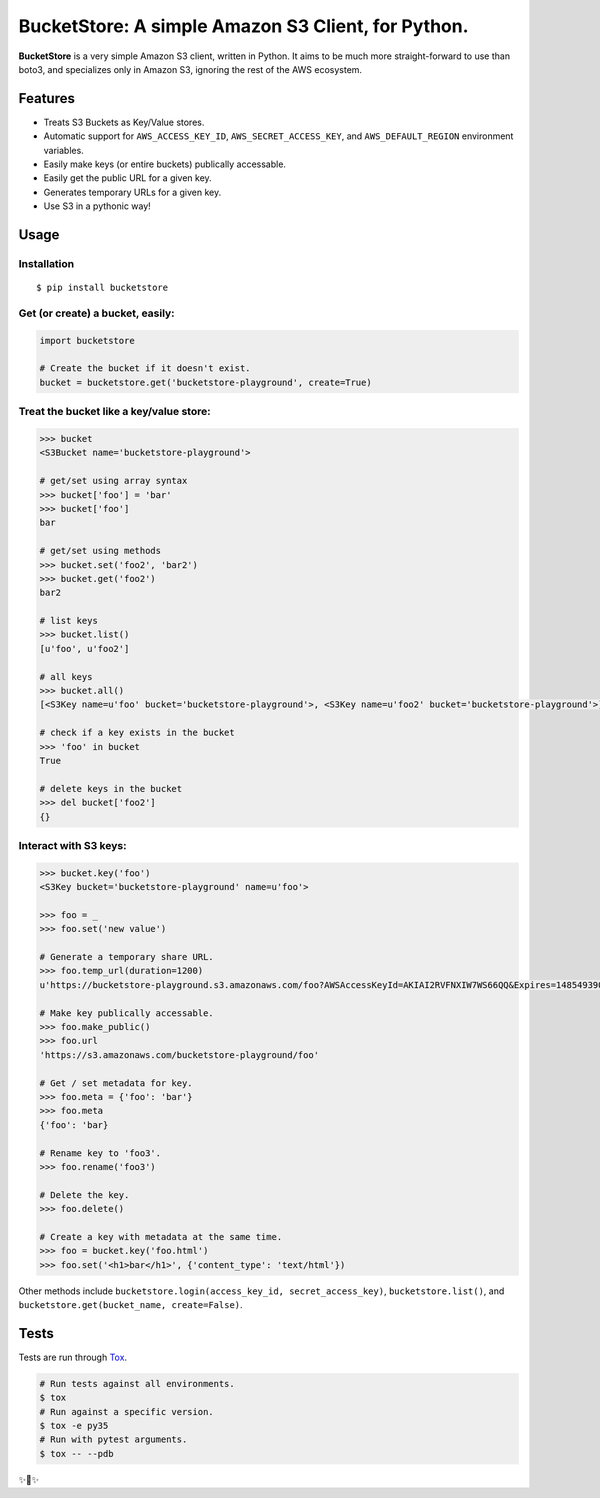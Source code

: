 BucketStore: A simple Amazon S3 Client, for Python.
===================================================

.. image:: https://travis-ci.org/jpetrucciani/bucketstore.svg?branch=master
    :target: https://travis-ci.org/jpetrucciani/bucketstore


.. image:: https://badge.fury.io/py/bucketstore.svg
   :target: https://badge.fury.io/py/bucketstore
   :alt: PyPI version


.. image:: https://img.shields.io/badge/code%20style-black-000000.svg
   :target: https://github.com/ambv/black
   :alt: Code style: black


.. image:: https://img.shields.io/badge/python-3.5+-blue.svg
   :target: https://www.python.org/downloads/release/python-350/
   :alt: Python 3.5+ supported


**BucketStore** is a very simple Amazon S3 client, written in Python. It
aims to be much more straight-forward to use than boto3, and specializes
only in Amazon S3, ignoring the rest of the AWS ecosystem.


Features
--------

- Treats S3 Buckets as Key/Value stores.
- Automatic support for ``AWS_ACCESS_KEY_ID``, ``AWS_SECRET_ACCESS_KEY``, and ``AWS_DEFAULT_REGION`` environment variables.
- Easily make keys (or entire buckets) publically accessable.
- Easily get the public URL for a given key.
- Generates temporary URLs for a given key.
- Use S3 in a pythonic way!

Usage
-----

Installation
^^^^^^^^^^^^

::

    $ pip install bucketstore

Get (or create) a bucket, easily:
^^^^^^^^^^^^^^^^^^^^^^^^^^^^^^^^^

.. code-block:: python

    import bucketstore

    # Create the bucket if it doesn't exist.
    bucket = bucketstore.get('bucketstore-playground', create=True)


Treat the bucket like a key/value store:
^^^^^^^^^^^^^^^^^^^^^^^^^^^^^^^^^^^^^^^^

.. code-block:: pycon

    >>> bucket
    <S3Bucket name='bucketstore-playground'>

    # get/set using array syntax
    >>> bucket['foo'] = 'bar'
    >>> bucket['foo']
    bar

    # get/set using methods
    >>> bucket.set('foo2', 'bar2')
    >>> bucket.get('foo2')
    bar2

    # list keys
    >>> bucket.list()
    [u'foo', u'foo2']

    # all keys
    >>> bucket.all()
    [<S3Key name=u'foo' bucket='bucketstore-playground'>, <S3Key name=u'foo2' bucket='bucketstore-playground'>]

    # check if a key exists in the bucket
    >>> 'foo' in bucket
    True

    # delete keys in the bucket
    >>> del bucket['foo2']
    {}


Interact with S3 keys:
^^^^^^^^^^^^^^^^^^^^^^

.. code-block:: pycon

    >>> bucket.key('foo')
    <S3Key bucket='bucketstore-playground' name=u'foo'>

    >>> foo = _
    >>> foo.set('new value')

    # Generate a temporary share URL.
    >>> foo.temp_url(duration=1200)
    u'https://bucketstore-playground.s3.amazonaws.com/foo?AWSAccessKeyId=AKIAI2RVFNXIW7WS66QQ&Expires=1485493909&Signature=L3gD9avwQZQO1i11dIJXUiZ7Nx8%3D'

    # Make key publically accessable.
    >>> foo.make_public()
    >>> foo.url
    'https://s3.amazonaws.com/bucketstore-playground/foo'

    # Get / set metadata for key.
    >>> foo.meta = {'foo': 'bar'}
    >>> foo.meta
    {'foo': 'bar}

    # Rename key to 'foo3'.
    >>> foo.rename('foo3')

    # Delete the key.
    >>> foo.delete()

    # Create a key with metadata at the same time.
    >>> foo = bucket.key('foo.html')
    >>> foo.set('<h1>bar</h1>', {'content_type': 'text/html'})

Other methods include ``bucketstore.login(access_key_id, secret_access_key)``, ``bucketstore.list()``, and ``bucketstore.get(bucket_name, create=False)``.

Tests
-----

Tests are run through Tox_.

.. code-block:: shell

    # Run tests against all environments.
    $ tox
    # Run against a specific version.
    $ tox -e py35
    # Run with pytest arguments.
    $ tox -- --pdb

.. _Tox: https://tox.readthedocs.io/en/latest/


✨🍰✨
